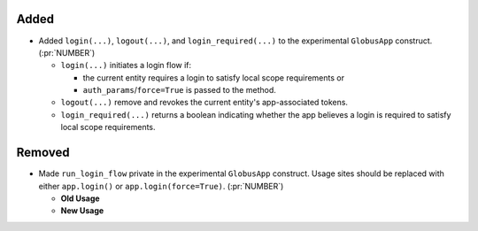 
Added
~~~~~

-   Added ``login(...)``, ``logout(...)``, and ``login_required(...)`` to the
    experimental ``GlobusApp`` construct. (:pr:`NUMBER`)

    -   ``login(...)`` initiates a login flow if:

        -   the current entity requires a login to satisfy local scope requirements or
        -   ``auth_params``/``force=True`` is passed to the method.

    -   ``logout(...)`` remove and revokes the current entity's app-associated tokens.

    -   ``login_required(...)`` returns a boolean indicating whether the app believes
        a login is required to satisfy local scope requirements.

Removed
~~~~~~~

-   Made ``run_login_flow`` private in the experimental ``GlobusApp`` construct.
    Usage sites should be replaced with either ``app.login()`` or
    ``app.login(force=True)``. (:pr:`NUMBER`)

    -   **Old Usage**

        .. code-block:: python
            app = UserApp("my-app", client_id="<my-client-id>")
            app.run_login_flow()

    -   **New Usage**

        .. code-block:: python
            app = UserApp("my-app", client_id="<my-client-id>")
            app.login(force=True)
